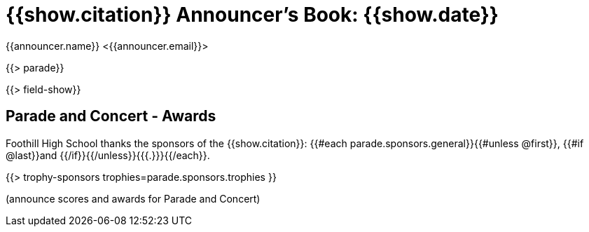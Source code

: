 = {{show.citation}} Announcer's Book: {{show.date}}
{{announcer.name}} <{{announcer.email}}>

{{> parade}}

{{> field-show}}

== Parade and Concert - Awards

Foothill High School thanks the sponsors of the {{show.citation}}: {{#each parade.sponsors.general}}{{#unless @first}}, {{#if @last}}and {{/if}}{{/unless}}{{{.}}}{{/each}}.

{{> trophy-sponsors trophies=parade.sponsors.trophies }}

(announce scores and awards for Parade and Concert)
